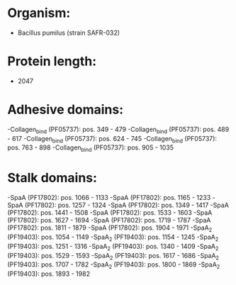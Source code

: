 * Organism:
- Bacillus pumilus (strain SAFR-032)
* Protein length:
- 2047
* Adhesive domains:
-Collagen_bind (PF05737): pos. 349 - 479
-Collagen_bind (PF05737): pos. 489 - 617
-Collagen_bind (PF05737): pos. 624 - 745
-Collagen_bind (PF05737): pos. 763 - 898
-Collagen_bind (PF05737): pos. 905 - 1035
* Stalk domains:
-SpaA (PF17802): pos. 1066 - 1133
-SpaA (PF17802): pos. 1165 - 1233
-SpaA (PF17802): pos. 1257 - 1324
-SpaA (PF17802): pos. 1349 - 1417
-SpaA (PF17802): pos. 1441 - 1508
-SpaA (PF17802): pos. 1533 - 1603
-SpaA (PF17802): pos. 1627 - 1694
-SpaA (PF17802): pos. 1719 - 1787
-SpaA (PF17802): pos. 1811 - 1879
-SpaA (PF17802): pos. 1904 - 1971
-SpaA_2 (PF19403): pos. 1054 - 1149
-SpaA_2 (PF19403): pos. 1154 - 1245
-SpaA_2 (PF19403): pos. 1251 - 1316
-SpaA_2 (PF19403): pos. 1340 - 1409
-SpaA_2 (PF19403): pos. 1529 - 1593
-SpaA_2 (PF19403): pos. 1617 - 1686
-SpaA_2 (PF19403): pos. 1707 - 1782
-SpaA_2 (PF19403): pos. 1800 - 1869
-SpaA_2 (PF19403): pos. 1893 - 1982

